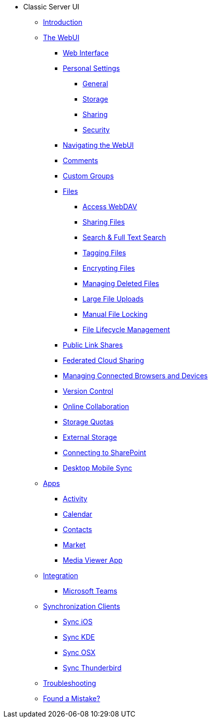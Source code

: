 // note that the module reference post xref is now a mandatory element
* Classic Server UI
** xref:classic_web_ui:index.adoc[Introduction]
** xref:classic_web_ui:files/webgui/overview.adoc[The WebUI]
*** xref:classic_web_ui:webinterface.adoc[Web Interface]
*** xref:classic_web_ui:personal_settings/index.adoc[Personal Settings]
**** xref:classic_web_ui:personal_settings/general.adoc[General]
**** xref:classic_web_ui:personal_settings/storage.adoc[Storage]
**** xref:classic_web_ui:personal_settings/sharing.adoc[Sharing]
**** xref:classic_web_ui:personal_settings/security.adoc[Security]
*** xref:classic_web_ui:files/webgui/navigating.adoc[Navigating the WebUI]
*** xref:classic_web_ui:files/webgui/comments.adoc[Comments]
*** xref:classic_web_ui:files/webgui/custom_groups.adoc[Custom Groups]
*** xref:classic_web_ui:files/index.adoc[Files]
**** xref:classic_web_ui:files/access_webdav.adoc[Access WebDAV]
**** xref:classic_web_ui:files/webgui/sharing.adoc[Sharing Files]
**** xref:classic_web_ui:files/webgui/search.adoc[Search & Full Text Search]
**** xref:classic_web_ui:files/webgui/tagging.adoc[Tagging Files]
**** xref:classic_web_ui:files/encrypting_files.adoc[Encrypting Files]
**** xref:classic_web_ui:files/deleted_file_management.adoc[Managing Deleted Files]
**** xref:classic_web_ui:files/large_file_upload.adoc[Large File Uploads]
**** xref:classic_web_ui:files/manual_file_locking.adoc[Manual File Locking]
**** xref:classic_web_ui:files/files_lifecycle.adoc[File Lifecycle Management]
*** xref:classic_web_ui:files/public_link_shares.adoc[Public Link Shares]
*** xref:classic_web_ui:files/federated_cloud_sharing.adoc[Federated Cloud Sharing]
*** xref:classic_web_ui:session_management.adoc[Managing Connected Browsers and Devices]
*** xref:classic_web_ui:files/version_control.adoc[Version Control]
*** xref:classic_web_ui:online_collaboration.adoc[Online Collaboration]
*** xref:classic_web_ui:files/webgui/quota.adoc[Storage Quotas]
*** xref:classic_web_ui:external_storage/external_storage.adoc[External Storage]
*** xref:classic_web_ui:external_storage/sharepoint_connecting.adoc[Connecting to SharePoint]
*** xref:classic_web_ui:files/desktop_mobile_sync.adoc[Desktop Mobile Sync]
** xref:classic_web_ui:apps/index.adoc[Apps]
*** xref:classic_web_ui:apps/activity.adoc[Activity]
*** xref:classic_web_ui:apps/calendar.adoc[Calendar]
*** xref:classic_web_ui:apps/contacts.adoc[Contacts]
*** xref:classic_web_ui:apps/market.adoc[Market]
*** xref:classic_web_ui:apps/media_viewer_app.adoc[Media Viewer App]
** xref:classic_web_ui:integration/index.adoc[Integration]
*** xref:classic_web_ui:integration/ms-teams.adoc[Microsoft Teams]
** xref:classic_web_ui:pim/index.adoc[Synchronization Clients]
*** xref:classic_web_ui:pim/sync_ios.adoc[Sync iOS]
*** xref:classic_web_ui:pim/sync_kde.adoc[Sync KDE]
*** xref:classic_web_ui:pim/sync_osx.adoc[Sync OSX]
*** xref:classic_web_ui:pim/sync_thunderbird.adoc[Sync Thunderbird]
** xref:classic_web_ui:troubleshooting.adoc[Troubleshooting]
** xref:classic_web_ui:found_a_mistake.adoc[Found a Mistake?]
